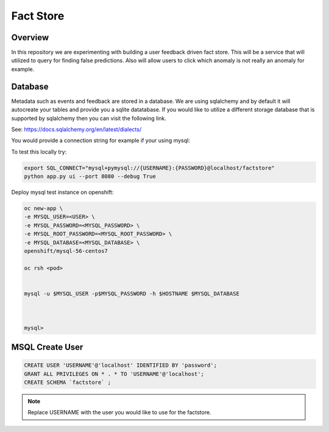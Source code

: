 Fact Store
==========

Overview
--------
In this repository we are experimenting with building a user feedback driven fact store. This will be a service that will utilized to query for finding false predictions. Also will allow users to click which anomaly is not really an anomaly for example.



Database
--------
Metadata such as events and feedback are stored in a database. We are using sqlalchemy and by default it will autocreate your tables and provide you a sqlite datatabase. If you would like to utilize a different storage database that is supported by sqlalchemy then you can visit the following link.

See: https://docs.sqlalchemy.org/en/latest/dialects/

You would provide a connection string for example if your using mysql:

To test this locally try:

.. code-block:: shell

   export SQL_CONNECT="mysql+pymysql://{USERNAME}:{PASSWORD}@localhost/factstore"
   python app.py ui --port 8080 --debug True

Deploy mysql test instance on openshift:


.. code-block:: shell

    oc new-app \
    -e MYSQL_USER=<USER> \
    -e MYSQL_PASSWORD=<MYSQL_PASSWORD> \
    -e MYSQL_ROOT_PASSWORD=<MYSQL_ROOT_PASSWORD> \
    -e MYSQL_DATABASE=<MYSQL_DATABASE> \
    openshift/mysql-56-centos7

    oc rsh <pod>


    mysql -u $MYSQL_USER -p$MYSQL_PASSWORD -h $HOSTNAME $MYSQL_DATABASE



    mysql>


MSQL Create User
----------------
.. code-block:: sql


    CREATE USER 'USERNAME'@'localhost' IDENTIFIED BY 'password';
    GRANT ALL PRIVILEGES ON * . * TO 'USERNAME'@'localhost';
    CREATE SCHEMA `factstore` ;


.. note::

   Replace USERNAME with the user you would like to use for the factstore.



